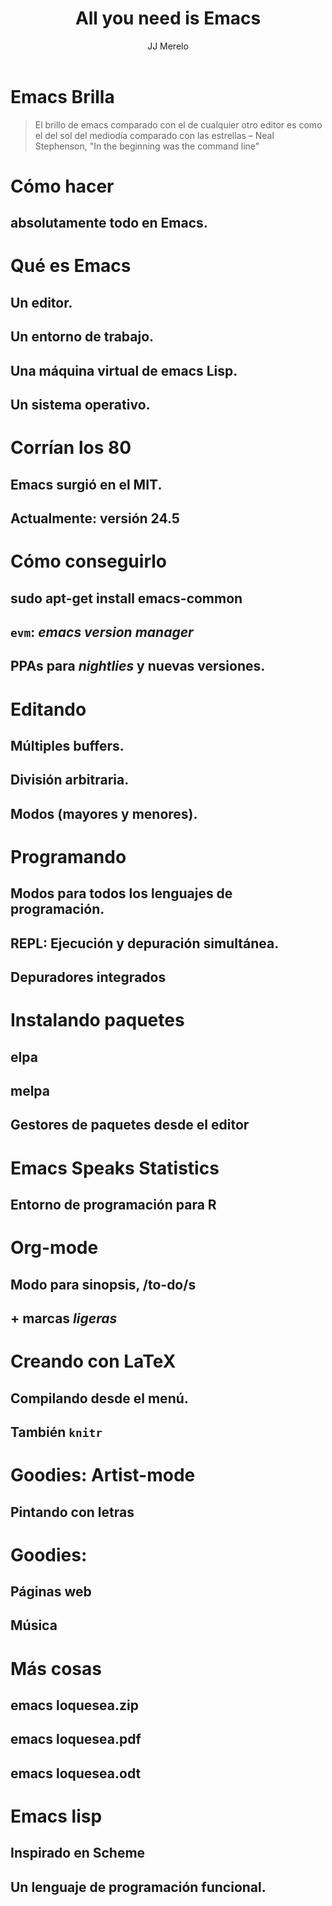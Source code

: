  #+TITLE: All you need is Emacs
#+AUTHOR: JJ Merelo

* Emacs Brilla

#+BEGIN_QUOTE
El brillo de emacs comparado con el de cualquier otro editor es como
el del sol del mediodía comparado con las estrellas 
-- Neal Stephenson, "In the beginning was the command line"
#+END_QUOTE

* Cómo hacer 
** absolutamente todo en Emacs.

* Qué es Emacs
** Un editor.
** Un entorno de trabajo.   
** Una máquina virtual de emacs Lisp.
** Un sistema operativo.
   
* Corrían los 80
** Emacs surgió en el MIT.
** Actualmente: versión 24.5

* Cómo conseguirlo
** sudo apt-get install emacs-common
** ~evm~: /emacs version manager/
** PPAs para /nightlies/ y nuevas versiones.

* Editando
** Múltiples buffers.
** División arbitraria.
** Modos (mayores y menores).

* Programando
** Modos para todos los lenguajes de programación.
** REPL: Ejecución y depuración simultánea.
** Depuradores integrados
* Instalando paquetes
** elpa
** melpa
** Gestores de paquetes desde el editor

* Emacs Speaks Statistics
** Entorno de programación para R

* Org-mode
** Modo para sinopsis, /to-do/s
** + marcas /ligeras/

* Creando con LaTeX
** Compilando desde el menú.
** También ~knitr~

* Goodies: Artist-mode
** Pintando con letras
* Goodies: 
** Páginas web
** Música
* Más cosas
** emacs loquesea.zip
** emacs loquesea.pdf
** emacs loquesea.odt
* Emacs lisp
** Inspirado en Scheme 
** Un lenguaje de programación funcional.

